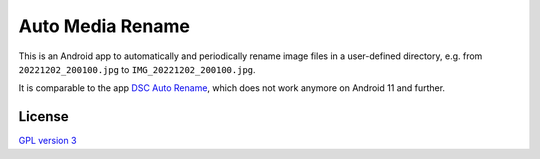 Auto Media Rename
=================

This is an Android app to automatically and periodically rename image files in a
user-defined directory, e.g. from ``20221202_200100.jpg`` to
``IMG_20221202_200100.jpg``.

It is comparable to the app `DSC Auto Rename`_, which does not work anymore on
Android 11 and further.

.. _DSC Auto Rename: https://play.google.com/store/apps/details?id=ro.ciubex.dscautorename

License
-------

`GPL version 3 <LICENSE>`_
